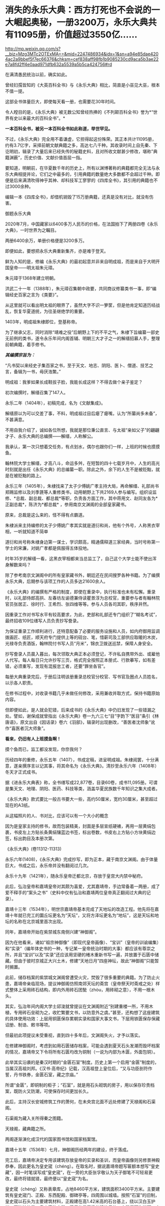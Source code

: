 * 消失的永乐大典：西方打死也不会说的一大崛起奥秘，一册3200万，永乐大典共有11095册，价值超过3550亿……

http://mp.weixin.qq.com/s?__biz=Mzg3MTc2OTExMA==&mid=2247486934&idx=1&sn=a94e85dae4204ac2a9bbef5f7ec66376&chksm=cef838aff98fb1b9085230cd9aca5b3ae22e7a8fd2ff4e0aad971dfb632a5539a5b5ca424756#rd


在满清愚民统治以前，确实如此。

曾经妇孺皆知的《大英百科全书》与《永乐大典》相比，简直是小巫见大巫，根本不值一提。

这部全书体量巨大，即使每天看一册，也需要花30年时间。

令人瞠目的是，《永乐大典》被无数公知曾经热捧的《不列颠百科全书》誉为*“世界有史以来最大的百科全书”。*

*一本百科全书，被另一本百科全书如此称道，举世罕见。*

不过，《永乐大典》完全用不着谦虚，它担得起这份殊荣。其正本共计11095册，约有3.7亿字，采择前朝文献典籍之多，高达七八千种。其收录时间上自先秦、下讫明初，辑录了大量后来已经失传的秘籍史料，且对所收文献甚少修改，堪称”典籍渊薮”，历史价值、文献价值首屈一指。

要知道，明朝前，在华夏数千年的历史上，所有以渊博著称的典籍都完全无法与永乐大典相提并论，它们之中最多的，引用典籍的数量绝大多数都不会超过千种。即便是后来满清吹得神乎其神、却科技军工寥寥的《四库全书》，其引用的典籍也不过3000余种。

编辑一本《四库全书》，却借机销毁了15万册典籍，还真是没有对比，就没有伤害。

御题永乐大典

[[./img/32-0.jpeg]]

2020年7月，中国藏家以6400多万人民币的价格，在法国拍下了两册四卷《永乐大典》，一时世界为之瞩目。

两册6400余万，单册价格便是3200多万。

即便如此，要想把永乐大典重新集齐，亦是难于登天。

鲜为人知的是，修编《永乐大典》的最初起意并非来自明成祖，而是来自于大明开国皇帝------明太祖朱元璋。

朱元璋于1368年建立明朝。

洪武二十一年（1388年），朱元璋召集朝中政要，共同商议修纂类书一事，即“编辑经史百家之言为《类要》”。

从这里就可以看出明太祖的眼界了，虽然大字不识一箩筐，但是他肯定知道历经战乱，恢复华夏道统，为往圣继绝学的重要。

1403年，明成祖朱棣即位，登基称帝。

为了继承父志，同时消除“靖难之役”后朝野上下的不平之气，朱棣下旨编纂一部史无前例的类书，遂令永乐年间内阁首辅、明朝三大才子之一的解缙招募人手，整理前朝典籍，着手修书。

/*其编撰宗旨为：*/

“凡书契以来经史子集百家之书，至于天文、地志、阴阳、医卜、僧道、技艺之言，备辑为一书，毋厌浩繁。”

明成祖：我爹如果长成鞋拔子脸，我能长成这样？不得去做个亲子鉴定？

[[./img/32-1.jpeg]]

初次编撰时，解缙召集了147人。

永乐二年（1404年），初稿完成，名为《文献集成》。

解缙原以为可以交差了事，不料，明成祖过目后瘪了瘪嘴，认为“所纂尚多未备”，不甚满意。

不用自我介绍了，诚如各位所想，我就是那位秉公直言、与太祖“亲如父子”的翩翩才子、永乐大典的总编撰------解缙，人称解公。

我承认，第一次只想着交任务，有点划水，偶尔也跟你们一样，上班的时候也摸摸鱼。

[[./img/32-2.jpeg]]

翰林院大学士解缙，才高八斗，命运多舛，在短暂的四十七载岁月中，人生的高光时刻就是出任《永乐大典》的总编纂一职。除此之外，余下的人生不是被贬黜，就是在被贬黜的路上。

永乐三年（1405年），朱棣找来了太子少傅姚广孝主持大局，再命解缙、礼部尚书郑赐监修以及刘季篪等人重修类书，动用朝野上下共2169人参与编写。组织设监修、*总裁、副总裁、都总裁*等职，负责各方面工作，其中蒋用文、赵同友各为*正副总裁*，陈济为*都总裁*
，参用南京文渊阁的全部皇家藏书。

原来，总裁是这么来的，怪不得有点霸道。

[[./img/32-3.jpeg]]

朱棣派来主持编修的太子少傅姚广孝其实就是道衍和尚，他有个外号，人称黑衣宰相，一听就知道不简单

[[./img/32-4.jpeg]]

道衍和尚号称朱棣身边第一谋士，学识颇高，精通儒释道三家经典，当时号称第一学士的宋濂，对姚广孝都是佩服得五体投地。

时年35岁的解缙一看，这黑衣宰相都来当总监工了，自己这个大学士能不使出浑身解数来吗？

除了参考南京文渊阁中的所有皇家藏书外，朝廷还在民间搜罗各种书籍。为了编撰永乐大典，后期参与该项工作的人员多达21600余人。

《永乐大典》的编撰有严格的制度，即使在重录中，执行标准也未有松懈。重录时，以礼部侍郎高拱、左春坊左谕德兼侍读瞿景淳为总校官，重要参与者有翰林院官员张居正、徐时行、王希烈、张四维等等。参与人员各司其职，秩序井然。

因重录工作对书写水平有较高要求，为此，吏部和礼部还专门组织了“糊名考试”，最终招收109位缮写人员负责抄写誊录。

为保证重录工作顺利进行，还特意配备了必要的服务设施和人员，如内府御用监调拨画匠、纸匠，顺天府专门提供上等的砚台、笔，惜薪司及工部供应取暖的木炭，光禄寺负责酒饭，翰林院付书写人员“月米”，锦衣卫拨送巡禁，保障人身安全。

抄写誊录人员晨入暮出，每次领取大典正本必须登记，不许私自携带外出、或雇他人代写。每人每日只允许抄写三页，格式完全按照正本册式、行款摹写，如有差错，必须重写，发现有混报怠工者，还要“罪坐各官”。

每册大典重录完后，于册后注明该册重录总校官分校官、写书官及圈点人员姓名，以示各人职责。

在修书过程中，对收录书籍几乎未做任何修改，采用兼收并取方式，保持书籍原始内容。

但即便如此，是人就会犯错，后来成书的《永乐大典》中仍旧发现了一些错漏之处。譬如，谢保成就曾指出《永乐大典》卷一九六三七“目”字韵下“医目”条引《林唐语》，原文出自《因话录》卷六《羽部》，辑录时出现删改，“善医者沈师象”讹作“喜医者沉大师象”。

*看来，仍旧有人上班摸鱼啊！*

摸个鱼而已，监工都没发现，你奈我何？

[[./img/32-5.jpeg]]

历经四年的重修，永乐五年（1407），书成定稿，进呈明成祖。朱棣阅罢，十分满意，遂亲撰序言以记其事，将其命名为《永乐大典》。清抄至永乐六年（1408年）冬天才正式成书。

据《进永乐大典表》称，全书缮写成22,877卷，目录60卷，成书11,095册。可谓是集天文、地理、阴阳、医药、科技等类，涵盖华夏民族数千年知识之集大成者。

[[./img/32-6.jpeg]]

《永乐大典》款式要比一般古书要大一些，高约50厘米，宽约30厘米，甚至超过现在的A3纸。

从这幅照片的人、书对比，应该可以有一个大小的概念

[[./img/32-7.jpeg]]

因为是皇家主持的修书，故而包装精美，封面是多层宣纸硬裱，再用一层黄绢包裹，书皮左上方贴长条黄绢镶蓝边书签，标出卷数，书皮右上方贴小方块黄绢边签，标出韵目及本册次第。

《永乐大典》(卷11312-11313)

[[./img/32-8.jpeg]]

永乐六年(1408)，《永乐大典》完成抄写，即为正本，藏于南京文渊阁。由于体量巨大，书成之后，永乐帝并没有翻阅过几次。

永乐十九年（1421年），随永乐皇帝迁都北京，存放于皇宫大内禁中秘府。

此后，弘治皇帝和嘉靖皇帝对其颇为喜爱，尤其嘉靖帝，手边常备着一两册，成了爱不释手的“案头之书”（史料中仅有弘治和嘉靖两位皇帝真正翻阅过大典的记录）。

嘉靖十三年（1534年），明世宗嘉靖帝基本完成了天地坛的改造工程。他先将在嘉靖十年就已完工的圜丘坛更名为“天坛”，又将方泽坛更名为“地坛”，这是天坛和地坛的名称在北京城里首次出现。

同年，嘉靖帝开始在紫禁城东南侧兴建“神御阁”。

因为在他看来，诸如“祖宗神御像”（即现代皇帝画像）、“宝训”（皇帝的训谕编集）和“实录”（编年体史书的一种，专记某一皇帝统治时期的大事）都应该有尊崇之所，并且“宝训”以及“实录”还应该用坚硬的楮木重新书写一遍，并放置于石匮中储藏。但由于彼时京城正大兴土木，修建“天地日月”四座神坛，故此“神御阁”只能暂时搁置。

此前，储存档案的紫禁城文渊阁曾遭受火灾，焚毁了很多重要的典籍。为了防止火患，嘉靖帝亲临现场，提议神御阁仿照南郊天坛的斋宫（皇帝祭天时斋戒之处）样式整体上采用砖石结构，即内外用砖石团甃（zhòu，用砖砌之意），不用一根木头。

其实，弘治年间内阁大学士邱浚就曾提议在文渊阁附近“别建重楼一所，不用木植，专用砖石垒砌为之，收贮繁要文书，以防意外之虞。”甚至，还构想了这座建筑的具体使用功效：上层用铜匮保存累朝实录和国家大事文书，下层用铁匮保存保藏诏册、制诰、敕书等项。

但最初此项提议未受重视，直到四十多年后，文渊阁失火，才予以落实。

在修建神御阁时，考虑到如用石匮储存档案，可能会遇到夏天石头发潮而毁坏档案的情况，嘉靖帝又下令将所有石匮均改为铜制（一说为内部为木匮，外面包铜）。

此举其实沿袭的是秦汉时期的“金匮石室”制度。历史上第一个启用“金匮”制度的，当属汉高祖刘邦。《汉书·高帝纪》记载，汉高祖登上皇位后，“又与功臣剖符作誓，丹书铁券，金匮石室，藏之宗庙。”

所谓“金匮”，即铜制的柜子；“石室”，就是用石头砌筑的房子，用以保存珍贵档案，既防火又防潮，可使保存时间更加长久。

此后，主持汉长安城修筑工作的萧何，在未央宫北面不远处修建了天禄阁和石渠阁。

石渠阁为藏入关所得秦之图籍。

天禄阁，藏典籍之所。

两阁逐渐演化成汉代的国家图书馆和国家档案馆。

嘉靖十五年（1536年）七月，神御阁历经两年的建设，终于落成。

完工后，嘉靖帝决定专用该建筑存放皇帝的实录和圣训，而皇帝画像则另修景神殿恭奉，因此更名为皇史宬（chéng）。在取名时，据说嘉靖帝题写匾额本想写“皇史藏”，因一时笔误写成“皇史宬”，在一旁的大臣张孚敬认为天子御笔不可轻易更改，最终将错就错，最终便以“皇史宬”为名。

皇史宬（chéng）又称表章库，占地8460平方米，建筑面积3400平方米。主要建筑有皇史宬门、正殿、东西配殿、御碑亭等，四周围以城墙。按照“石室”的旧制，皇史宬以石头为主要建筑材料，正殿建在高1.42米高的石台基上，绕以汉白玉护栏。更独特的是，皇史宬的大殿，采用的是无梁的建筑风格，大殿屋顶为拱顶，南北墙厚6.4米，东西墙厚也达到了3米。

嘉靖十五年（1536年）八月二十日，皇史宬正式投入使用，成为明清皇室藏书之所，即皇家档案馆。

皇史宬正殿内的金匮

[[./img/32-9.jpeg]]

根据《明实录》记载，嘉靖三十六年（1557年）四月，皇宫意外失火。嘉靖帝心急如焚，立即命人去文楼抢救《永乐大典》，后又一夜之中连下三四道圣旨，督促抢救事宜。

万幸，抢运及时，《永乐大典》逃过一劫。

事后，嘉靖帝心有余悸，生怕大典再出问题，遂下令缮写《永乐大典》副本，“重录一部，贮之他所，以备不虞”。这一版本，被后世称为“嘉靖副本”。

嘉靖四十一年（1562年）秋，重录工作启动。

重录人员阵容强大，当时选出誊录、绘画生员共计109人。每册结尾处要注明重录总校官、分校官的名字。

按照嘉靖帝的要求，抄录必须完全按照正本的版式、行款等进行誊写，而且要保证质量，稍有错误便需重抄。所以，《永乐大典》的正副本几乎完全一致。

不过，抄录工作因为体量巨大，非一朝一夕可以完成。

嘉靖帝等啊等啊，足足等了五年，等到驾崩，都没见到重抄副本问世。

五年后，至隆庆元年（1567年），嘉靖副本终于宣告抄录完成。

*而抄录完成后的副本，最初便放置于皇史宬保管，后收于翰林院。*

永乐大典.卷3579-3581.村字等.明嘉靖隆庆时期内府重写本

[[./img/32-10.jpeg]]

永乐大典.卷6700-6701.江字.明嘉靖隆庆时期内府重写本

[[./img/32-11.jpeg]]

永乐大典.卷10421-10422.李字.明嘉靖隆庆时期内府重写本

[[./img/32-12.jpeg]]

永乐大典.卷15897-15898.论字.明嘉靖隆庆时期内府重写本

[[./img/32-13.jpeg]]

永乐大典.卷20478-20479.职字.明嘉靖隆庆时期内府重写本

[[./img/32-14.jpeg]]

永乐大典.卷20572.积字.明嘉靖隆庆时期内府重写本

[[./img/32-15.jpeg]]

永乐大典.卷13991.戏文二十七.明嘉靖隆庆时期内府重写本

[[./img/32-16.jpeg]]

大英图书馆藏《永乐大典》(卷11887-11888、卷11903-11904)

[[./img/32-17.jpeg]]

永乐大典.卷11903-11904.广字.明嘉靖隆庆间内府重写本

[[./img/32-18.jpeg]]

永乐大典.卷8268-8269.铭字.明嘉靖隆庆间内府重写本

[[./img/32-19.jpeg]]

永乐大典.卷8275.兵字.明嘉靖隆庆间内府重写本

[[./img/32-20.jpeg]]

永乐大典.卷7389-7390.丧字.明嘉靖隆庆间内府重写本

[[./img/32-21.jpeg]]

永乐大典.卷8089-8090.城字.明嘉靖隆庆间内府重写本

[[./img/32-22.jpeg]]

永乐大典.卷8022-8024.成字.明嘉靖隆庆间内府重写本

[[./img/32-23.jpeg]]

永乐大典.卷6933-6934.唐字.明嘉靖隆庆间内府重写本

[[./img/32-24.jpeg]]

永乐大典.卷6850-6851.王字.明嘉靖隆庆间内府重写本

[[./img/32-25.jpeg]]

永乐大典.卷903-904.诗字.明嘉靖隆庆间内府重写本

[[./img/32-26.jpeg]]

永乐大典.卷4908-4909.烟字.燕字.明嘉靖隆庆间内府重写本

[[./img/32-27.jpeg]]

永乐大典.卷13189-13190.众字.明嘉靖隆庆间内府重写本

[[./img/32-28.jpeg]]

永乐大典.卷1033.儿字.明嘉靖隆庆间内府重写本

[[./img/32-29.jpeg]]

永乐大典.卷3002.人字.大英图书馆藏.明嘉靖隆庆间内府重写本

[[./img/32-30.jpeg]]

永乐大典.卷13992-13993.憙字等.大英图书馆藏.明嘉靖隆庆间

[[./img/32-31.jpeg]]

永乐大典.卷13992-13993.憙字等.大英图书馆藏.明嘉靖隆庆间

[[./img/32-32.jpeg]]

然而，此后不久，收藏于翰林院的《永乐大典》正本却不知所踪，仿佛人间蒸发了一般，竟然找不到任何损毁或有关去向的记录。

只留下了几种猜测：

其一，随嘉靖帝陪葬；

其二，毁于明末李自成起义的战火。1644年，李自成于山海关败归，下令撤出北京，并烧毁皇宫，仅武英殿幸存，故《永乐大典》正本若存放于皇宫之中，应未能幸免于战火。清人法式善也持此说，并在《存素堂文续集》中称大典“相传为李自成所摧残”。

其三，毁于乾隆年间宫内大火；

其四，仍秘藏于皇史宬夹墙内。

现在存世的《永乐大典》全都是副本，清雍正之后一直保存于翰林院中。

乾隆五十九年(1794)，着手修《四库全书》时发现《永乐大典》副本已有千余册去向不明。

咸丰十年（1860）英法联军入侵北京，翰林院遭劫，《永乐大典》亦难逃厄运，部分毁于战火，部分被抢。

清廷议和后，当时的北京外国使馆林立。翰林院官员监守自盗，“早间入院，带一包袱，包一棉马褂，约如《大典》二本大小，晚间出院，将马褂加穿于身，偷《永乐大典》二本”，洋人只需花费十两白银便可买到一册。

光绪元年（1875年），存本已不足5000册。

光绪十二年(1886)，翰林院的《永乐大典》仅存900余册。

光绪二十年，只剩下800余册。

光绪二十六年（1900年），庚子国变，八国联军侵华，翰林院被烧，副本多册被焚毁或窃取。期间，《永乐大典》被强盗们用于挡子弹，当作垫机枪砖头。据学者统计，在1900年的战事中，损失的《永乐大典》至少有605册。

民国初年，翰林院所藏《永乐大典》残本移交京师图书馆（国家图书馆前身）。彼时，鲁迅出任教育部社会教育司第一科科长，主管图书馆工作，他多次以教育部名义向社会人士征集《永乐大典》，征集到的遗册加上翰林院残本，一共才只有64册，不及原数的1%。

其后，历经百年的收集工作，陆续有海外文献回归，如1938年王重民自英国为北平图书馆购入的“农”字册，1951年苏联列宁格勒大学东方学系图书馆送还中国的“颂、溶、蓉、庸”字册，1955年德国政府送还中国的“士”字册等。此外，还有1951年商务印书馆捐赠的“水”字册，1958年北京大学捐赠的“水”字册等。

截至目前，已知永乐大典副本仅有400余册、800余卷及部分零叶，分散于8个国家和地区的30余个公私藏家手中，经过上百年的不懈努力，有224册回归祖国，藏于国家图书馆，另有200余册流落海外。

[[./img/32-33.jpeg]]

*那么，《永乐大典》究竟存在哪些价值呢？为什么它被誉为“辑佚的渊薮”呢？*

举几个例子来说就明白了。

万历年间重修《文渊阁书目》时，《大典》所收之书已”十不存一”；清康熙间徐乾学修《一统志》时所存更是“寥寥无几”。

正因为如此，《永乐大典》作为“佚书渊薮”的价值日益突显。

明隆庆年间，高拱、张四维等人参重录《永乐大典》时，张四维就从中辑出《名公书判清明集》和《折狱龟鉴》二书。《名公书判清明集》辑宋以来诸公案牍判语，分类编次。

现有南宋刻本（残本）和张四维从《永乐大典》中出的明隆庆三年（公元1569）盛时选刻蓝印本传世。

《旧五代史》于北宋初年编纂，清代前期已完全失传，乾隆年间的进士邵晋涵依靠《永乐大典》“得十之八九”。随后，他又旁采《册府元龟》《太平御览》《资治通鉴》等数十种书籍，哀然成编，共一百五十卷，使《旧五代史》散而复聚。乾隆四十九年（公元1784）刊印殿本，成为正史“二十四史”之一。

《旧唐书》《宋会要辑编》《续资治通鉴长编》等书，后全部失传，直到清代时，方才从《永乐大典》中辑录出来，流传于世，还有宋本《水经注》《薛仁贵征辽事略》......类似的书，如果列成书单，会很长很长。

迄今为止，从《永乐大典》中把已经佚失的古籍重新辑录和整理出来仍旧一直在持续着。

曾在国家图书馆任职的缪荃孙辑出《曾公遗录三卷》《明永乐顺天府志》等，赵万里辑出《陈了翁年谱》《元一统志》《薛仁贵征辽事略》。

2004年，张忱石与几位学者共同编纂的《永乐大典方志辑轶》出版，辑录了《大典》中失传的不少方志，共900余种，对研究宋元明初的历史文学、语言哲学具有重要价值。

除此之外，张忱石还辑录了几本有趣的民间著作，比如宋代启蒙读物《金璧故事》，专门记录历代典故，后来放入《蒙学集成》中出版；以及元代的《净发须知》，是民间知识分子记录的关于理发的趣事。

*所以，永乐大典的真正价值其实是无法估量的。

[[./img/32-34.jpeg]]

通常而言，故事到这里似乎就结束了。

可是，长了点见识的中国人赫然发现西方有点不对头。

它没有知识和技术积累的演进过程，就突然在某一个时刻发生了技术大爆炸，还在18-19世纪争先恐后搞出了一大堆百科全书。

还因此出现了一批百科全书式的、后世只能望其项背无法复制的天才。

那么，当《永乐大典》收藏于翰林院时，它的直接负责人是谁呢？

经过查证，这个负责人居然是内阁次辅、太子太保赠少保太保、礼部尚书、兼文渊阁大学士、耶稣会教徒------大名鼎鼎的徐光启、徐保禄，其于1603年，入天主教，教名保禄。

*所以，永乐大典的真实下落是不是还有另外一种可能......*

*是的，这种可能性无法排除。*

之所以对此心生怀疑，是因为17-18世纪，欧洲那个地方突然像雨后春笋一般出现了各种各样的百科全书，堪称百花齐放、争奇斗艳，令人叹为观止！

可是，令人疑惑的是，此时的欧洲，书面语言尚在建立和统一过程中，还在不断参照汉语词典对译创造词汇，连第一本词典都没有形成，------没有词典，都没实现书同文，单词都没有造好，词汇量也不足，就这水平，居然就写出了各种各样的百科全书？

这岂不是本末倒置，匪夷所思？

你能想象一座大厦没有地基，就直接在空中建成了吗？

网友十方突替大家作了一番整理，一起来看看西方那时都有哪些神奇的百科全书：

/*（1）《寰宇大观》*/

佛兰德（今属比利时）学者及地理学家亚伯拉罕·奥特柳斯（Abraham
Ortelius，1527---1598
年）编绘的《寰宇大观》是欧洲第一部百科全书。全书对当时已知的世界地理知识进行了归纳集结，称“百科全书式的地图集”。

/*（2）《钱伯斯百科全书》*/

《钱伯斯百科全书》又称《科技百科全书》，1728年于英国出版（首版不敢让世人检验）。

这是英国最早的第一部百科全书，“尝试概括人类古今知识”，囊括了地理、政府、经济、语言、文学、艺术、科学、宗教、哲学、历史等全方位知识。现在只给看1973年的“删减本”。

/*（3）《不列颠百科全书》《大英百科全书》*/

《不列颠百科全书》，又称《大英百科全书》，是《钱伯斯百科全书》的继承者。

瞧见了没？

牛气冲天、享誉世界的《不列颠百科全书》、《大英百科全书》，居然继承了《钱伯斯百科全书》的内容，因而被称为当今世界上最知名、也是最权威的百科全书。据说，1771年在苏格兰爱丁堡出版。

在英国第一本《约翰逊词典》问世16年后，看着好像没问题，可是，1755年出版的《约翰逊词典》只有4.5万个单词，要写百科全书，4.5万个单词，够吗？

有趣的是，传入欧洲的《康熙词典》也恰好是4.5万个单词，而《约翰逊词典》正是一对一翻译自《康熙词典》，创造了那4.5万个单词，好巧，好巧。

/*（4）《便士百科全书》*/

1837年，此书以华文百科知识为对象，硬塞进英语词里，其实就是一本中英对照百科全书。

/*（5）《美国百科全书》*/

该书于1829一1833年问世，大英百科全书一式两份，搞了个副本。

/*（6）《Encyclopaedia》*/

1559年，德国的鲍·斯卡利奇（ Paul Scalich
）以一己之力编纂了一本百科全书《Encyclopaedia
》。这个书名后来据说成为各国百科全书的代名词。

/*（7）德国《百科全书·科学家和艺术家在社交场合下，检索值得回顾的古代和近代历史事件用简明百科全书或百科全书》*/

手稿完成于1805年前后，未出版，被布罗克豪斯出版社收购。

/*（8）德国《布罗克豪斯百科全书》*/

1812年至1819年出版。

/*（9）《普通德语实时百科全书》*/

1819年开始出版。

以上三部都是同一家出版社，即1805年成立的布罗克豪斯出版社。该出版社据说出版的《百科全书》系列多达上百部。

布罗克豪斯出版社为许多国家的大百科全书提供了模版，如《荷兰大百科全书》、《温克勒·普林斯插图百科全书》、《瑞典百科全书》、《梅耶百科词典》、《美国百科全书》、《不列颠百科全书》以及后来的《苏联大百科全书》......数不胜数。

/*（10）德国《赫尔德百科全书》*/

赫尔德出版社创建于1801年，也出版了一系列《百科全书》，总之，父子三人就干了一个国家级的大工程。

*上面这些国家都这么干了，法国岂会心甘情愿落于人后？*

*当然不会。*

法国人更强，直接来了一个百科全书派。

1745-1780年，巴黎出版商普鲁东将英国出版的《钱伯斯百科全书》译成法文，自发形成了一个百科全书派。

在这个百科全书派中，有一系列耳熟能详的大名：

达朗贝尔、爱尔维修、狄德罗、孟德斯鸠、魁奈、霍尔巴赫、杜尔哥、伏尔泰、卢梭、比丰......

/*维也纳大学教授莱纳（Georg
Lehner）在其所著的《欧洲百科全书中的中国》一书中，直言不讳地说道：*/

/“......来自中国的知识是欧洲百科全书的中国源泉......这部书揭示了有关中国的知识是怎样变成了总的欧洲知识的一部分......”/

/“......在1700年至1850年间出版的英文、法文和德文百科全书，探讨了中国资讯在欧洲的一般知识作品中所呈现和被运用的情况......”/

/“......（第一批）欧洲的百科全书所提供的是有关中国知识的浓缩......”/

/“......对各种百科全书所载的主要内容进行分析，......它们展示了盛行于欧洲知识界（republic
of letters）的话语，与有关中华文明各方面的知识的相关性......”/

/“......各种百科全书中所呈现的信息，提供了来自中国的丰富资料，包括地理、政府、经济、语言、文学、艺术、科学、宗教、哲学、历史等。中国知识在欧洲发展的过程，已经反射到西方知识之中......”/

/“......荷兰和英国对于传播中国知识起着关键作用，它们进口......改变欧洲日常生活的中国商品，而且通过书籍和期刊在全欧洲传播中国知识......”/

/“......对于大多数的百科全书而言，中文和中国书面语言是至关重要的......”/

/“......在第一版《钱伯斯百科全书》中，我们发现了被耶稣会士李明（Louis le
Comte, 1655---1728）用汉语描述的线索......”/

/“......虽然第一版《大英百科全书》是基于《钱伯斯百科全书》而编纂词条，但删去了李明的话......”/

/“......《康熙字典》有45,000个字......”/

/“......（有趣的是）欧洲词典的词条数量也大致都是45,000个字：像罗伯特·安斯沃思词典（18世纪）、拉丁文词典（1736年起，成了死去的语言）和约翰逊英语词典（1755年）......。《便士百科全书》（1837年版）和《大英百科全书》（1842年版）都提到：/

*/《约翰逊英语词典》拥有与《康熙字典》相同数量的字词。” /*

*原来，在华夏消失的永乐大典，通过移花接木之术，通过乾坤大挪移之功，在彼时的欧洲遍地开花、遍地结果......*

